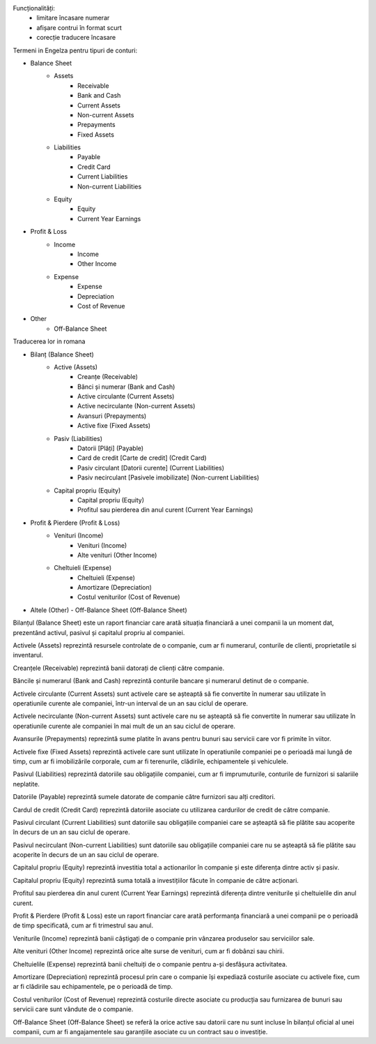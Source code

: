 Funcționalități:
 - limitare încasare numerar
 - afișare contrui în format scurt
 - corecție traducere încasare


Termeni in Engelza pentru tipuri de conturi:

- Balance Sheet
    - Assets
        - Receivable
        - Bank and Cash
        - Current Assets
        - Non-current Assets
        - Prepayments
        - Fixed Assets
    - Liabilities
        - Payable
        - Credit Card
        - Current Liabilities
        - Non-current Liabilities
    - Equity
        - Equity
        - Current Year Earnings
- Profit & Loss
    - Income
        - Income
        - Other Income
    - Expense
        - Expense
        - Depreciation
        - Cost of Revenue
- Other
    - Off-Balance Sheet


Traducerea lor in romana

- Bilanț (Balance Sheet)
    - Active (Assets)
        - Creanțe (Receivable)
        - Bănci și numerar (Bank and Cash)
        - Active circulante (Current Assets)
        - Active necirculante (Non-current Assets)
        - Avansuri (Prepayments)
        - Active fixe (Fixed Assets)
    - Pasiv (Liabilities)
        - Datorii [Plăți] (Payable)
        - Card de credit [Carte de credit] (Credit Card)
        - Pasiv circulant [Datorii curente] (Current Liabilities)
        - Pasiv necirculant [Pasivele imobilizate] (Non-current Liabilities)
    - Capital propriu (Equity)
        - Capital propriu (Equity)
        - Profitul sau pierderea din anul curent (Current Year Earnings)
- Profit & Pierdere (Profit & Loss)
    - Venituri (Income)
        - Venituri (Income)
        - Alte venituri (Other Income)
    - Cheltuieli (Expense)
        - Cheltuieli (Expense)
        - Amortizare (Depreciation)
        - Costul veniturilor (Cost of Revenue)
- Altele (Other)
  - Off-Balance Sheet (Off-Balance Sheet)

Bilanțul (Balance Sheet) este un raport financiar care arată situația financiară a unei companii la un moment dat, prezentând activul, pasivul și capitalul propriu al companiei.

Activele (Assets) reprezintă resursele controlate de o companie, cum ar fi numerarul, conturile de clienti, proprietatile si inventarul.

Creanțele (Receivable) reprezintă banii datorați de clienți către companie.

Băncile și numerarul (Bank and Cash) reprezintă conturile bancare și numerarul detinut de o companie.

Activele circulante (Current Assets) sunt activele care se așteaptă să fie convertite în numerar sau utilizate în operatiunile curente ale companiei, într-un interval de un an sau ciclul de operare.

Activele necirculante (Non-current Assets) sunt activele care nu se așteaptă să fie convertite în numerar sau utilizate în operatiunile curente ale companiei în mai mult de un an sau ciclul de operare.

Avansurile (Prepayments) reprezintă sume platite în avans pentru bunuri sau servicii care vor fi primite în viitor.

Activele fixe (Fixed Assets) reprezintă activele care sunt utilizate în operatiunile companiei pe o perioadă mai lungă de timp, cum ar fi imobilizările corporale, cum ar fi terenurile, clădirile, echipamentele și vehiculele.

Pasivul (Liabilities) reprezintă datoriile sau obligațiile companiei, cum ar fi imprumuturile, conturile de furnizori si salariile neplatite.

Datoriile (Payable) reprezintă sumele datorate de companie către furnizori sau alți creditori.

Cardul de credit (Credit Card) reprezintă datoriile asociate cu utilizarea cardurilor de credit de către companie.

Pasivul circulant (Current Liabilities) sunt datoriile sau obligațiile companiei care se așteaptă să fie plătite sau acoperite în decurs de un an sau ciclul de operare.

Pasivul necirculant (Non-current Liabilities) sunt datoriile sau obligațiile companiei care nu se așteaptă să fie plătite sau acoperite în decurs de un an sau ciclul de operare.

Capitalul propriu (Equity) reprezintă investitia total a actionarilor în companie și este diferența dintre activ și pasiv.

Capitalul propriu (Equity) reprezintă suma totală a investițiilor făcute în companie de către acționari.

Profitul sau pierderea din anul curent (Current Year Earnings) reprezintă diferența dintre veniturile și cheltuielile din anul curent.

Profit & Pierdere (Profit & Loss) este un raport financiar care arată performanța financiară a unei companii pe o perioadă de timp specificată, cum ar fi trimestrul sau anul.

Veniturile (Income) reprezintă banii câștigați de o companie prin vânzarea produselor sau serviciilor sale.

Alte venituri (Other Income) reprezintă orice alte surse de venituri, cum ar fi dobânzi sau chirii.

Cheltuielile (Expense) reprezintă banii cheltuiți de o companie pentru a-și desfășura activitatea.

Amortizare (Depreciation) reprezintă procesul prin care o companie își expediază costurile asociate cu activele fixe, cum ar fi clădirile sau echipamentele, pe o perioadă de timp.

Costul veniturilor (Cost of Revenue) reprezintă costurile directe asociate cu producția sau furnizarea de bunuri sau servicii care sunt vândute de o companie.

Off-Balance Sheet (Off-Balance Sheet) se referă la orice active sau datorii care nu sunt incluse în bilanțul oficial al unei companii, cum ar fi angajamentele sau garanțiile asociate cu un contract sau o investiție.
